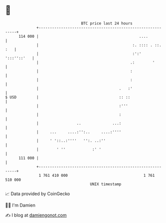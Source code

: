 * 👋

#+begin_example
                                     BTC price last 24 hours                    
                 +------------------------------------------------------------+ 
         114 000 |                                             ....           | 
                 |                                          :. :::: . ::. :   | 
                 |                                          :':'  ':::''::'   | 
                 |                                         .:        '        | 
                 |                                         :                  | 
                 |                                         :                  | 
                 |                                    .   :'                  | 
   $ USD         |                                    :: ::                   | 
                 |                                    :'''                    | 
                 |                                    :                       | 
                 |                 ..              ...:                       | 
                 |     ...     ....:'':..     ....:''''                       | 
                 |     ' '::..:''''   '':. ..:''                              | 
                 |        ' ''            :' '                                | 
         111 000 |                                                            | 
                 +------------------------------------------------------------+ 
                  1 761 410 000                                  1 761 510 000  
                                         UNIX timestamp                         
#+end_example
📈 Data provided by CoinGecko

🧑‍💻 I'm Damien

✍️ I blog at [[https://www.damiengonot.com][damiengonot.com]]
